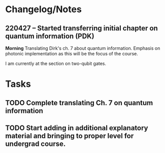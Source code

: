 * Changelog/Notes
** 220427 -- Started transferring initial chapter on quantum information (PDK)

*Morning*
Translating Dirk's ch. 7 about quantum information.  Emphasis on photonic implementation as this will be the focus of the course.

I am currently at the section on two-qubit gates.


* Tasks
** TODO Complete translating Ch. 7 on quantum information
** TODO Start adding in additional explanatory material and bringing to proper level for undergrad course.  
